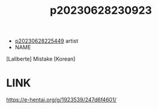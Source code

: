 :PROPERTIES:
:ID:       3dcda526-3ca7-4440-a303-a2414b53ed5d
:END:
#+title: p20230628230923
#+filetags: :doujin:color:ntronary:
- [[id:6b88f11e-487e-46fb-a1cc-064f91b0979a][p20230628225449]] artist
- NAME
[Laliberte] Mistake [Korean]
* LINK
https://e-hentai.org/g/1923539/247d6f4601/
